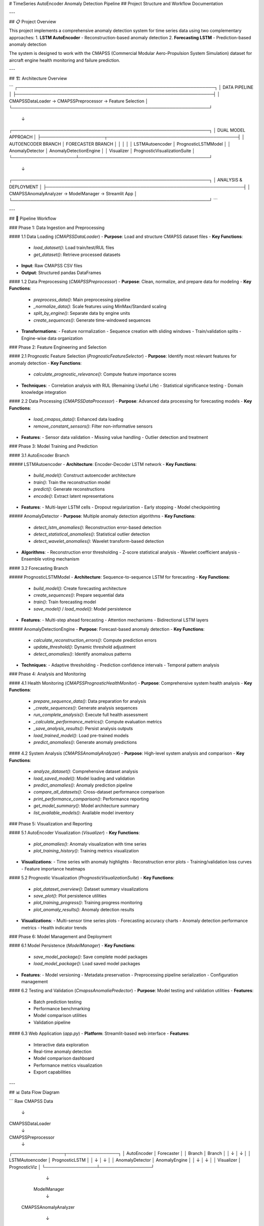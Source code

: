 # TimeSeries AutoEncoder Anomaly Detection Pipeline
## Project Structure and Workflow Documentation

---

## 📋 Project Overview

This project implements a comprehensive anomaly detection system for time series data using two complementary approaches:
1. **LSTM AutoEncoder** - Reconstruction-based anomaly detection
2. **Forecasting LSTM** - Prediction-based anomaly detection

The system is designed to work with the CMAPSS (Commercial Modular Aero-Propulsion System Simulation) dataset for aircraft engine health monitoring and failure prediction.

---

## 🏗️ Architecture Overview

```
┌─────────────────────────────────────────────────────────────────┐
│                    DATA PIPELINE                                │
├─────────────────────────────────────────────────────────────────┤
│  CMAPSSDataLoader → CMAPSSPreprocessor → Feature Selection      │
└─────────────────────────────────────────────────────────────────┘
                               ↓
┌─────────────────────────────────────────────────────────────────┐
│                  DUAL MODEL APPROACH                            │
├─────────────────────┬───────────────────────────────────────────┤
│  AUTOENCODER BRANCH │           FORECASTER BRANCH               │
│                     │                                           │
│  LSTMAutoencoder    │     PrognosticLSTMModel                   │
│  AnomalyDetector    │     AnomalyDetectionEngine                │
│  Visualizer         │     PrognosticVisualizationSuite          │
└─────────────────────┴───────────────────────────────────────────┘
                               ↓
┌─────────────────────────────────────────────────────────────────┐
│              ANALYSIS & DEPLOYMENT                              │
├─────────────────────────────────────────────────────────────────┤
│  CMAPSSAnomalyAnalyzer → ModelManager → Streamlit App          │
└─────────────────────────────────────────────────────────────────┘
```

---

## 🔄 Pipeline Workflow

### Phase 1: Data Ingestion and Preprocessing

#### 1.1 Data Loading (`CMAPSSDataLoader`)
- **Purpose**: Load and structure CMAPSS dataset files
- **Key Functions**:
  - `load_dataset()`: Load train/test/RUL files
  - `get_dataset()`: Retrieve processed datasets
- **Input**: Raw CMAPSS CSV files
- **Output**: Structured pandas DataFrames

#### 1.2 Data Preprocessing (`CMAPSSPreprocessor`)
- **Purpose**: Clean, normalize, and prepare data for modeling
- **Key Functions**:
  - `preprocess_data()`: Main preprocessing pipeline
  - `_normalize_data()`: Scale features using MinMax/Standard scaling
  - `split_by_engine()`: Separate data by engine units
  - `create_sequences()`: Generate time-windowed sequences
- **Transformations**:
  - Feature normalization
  - Sequence creation with sliding windows
  - Train/validation splits
  - Engine-wise data organization

### Phase 2: Feature Engineering and Selection

#### 2.1 Prognostic Feature Selection (`PrognosticFeatureSelector`)
- **Purpose**: Identify most relevant features for anomaly detection
- **Key Functions**:
  - `calculate_prognostic_relevance()`: Compute feature importance scores
- **Techniques**:
  - Correlation analysis with RUL (Remaining Useful Life)
  - Statistical significance testing
  - Domain knowledge integration

#### 2.2 Data Processing (`CMAPSSDataProcessor`)
- **Purpose**: Advanced data processing for forecasting models
- **Key Functions**:
  - `load_cmapss_data()`: Enhanced data loading
  - `remove_constant_sensors()`: Filter non-informative sensors
- **Features**:
  - Sensor data validation
  - Missing value handling
  - Outlier detection and treatment

### Phase 3: Model Training and Prediction

#### 3.1 AutoEncoder Branch

##### LSTMAutoencoder
- **Architecture**: Encoder-Decoder LSTM network
- **Key Functions**:
  - `build_model()`: Construct autoencoder architecture
  - `train()`: Train the reconstruction model
  - `predict()`: Generate reconstructions
  - `encode()`: Extract latent representations
- **Features**:
  - Multi-layer LSTM cells
  - Dropout regularization
  - Early stopping
  - Model checkpointing

##### AnomalyDetector
- **Purpose**: Multiple anomaly detection algorithms
- **Key Functions**:
  - `detect_lstm_anomalies()`: Reconstruction error-based detection
  - `detect_statistical_anomalies()`: Statistical outlier detection
  - `detect_wavelet_anomalies()`: Wavelet transform-based detection
- **Algorithms**:
  - Reconstruction error thresholding
  - Z-score statistical analysis
  - Wavelet coefficient analysis
  - Ensemble voting mechanism

#### 3.2 Forecasting Branch

##### PrognosticLSTMModel
- **Architecture**: Sequence-to-sequence LSTM for forecasting
- **Key Functions**:
  - `build_model()`: Create forecasting architecture
  - `create_sequences()`: Prepare sequential data
  - `train()`: Train forecasting model
  - `save_model()` / `load_model()`: Model persistence
- **Features**:
  - Multi-step ahead forecasting
  - Attention mechanisms
  - Bidirectional LSTM layers

##### AnomalyDetectionEngine
- **Purpose**: Forecast-based anomaly detection
- **Key Functions**:
  - `calculate_reconstruction_errors()`: Compute prediction errors
  - `update_threshold()`: Dynamic threshold adjustment
  - `detect_anomalies()`: Identify anomalous patterns
- **Techniques**:
  - Adaptive thresholding
  - Prediction confidence intervals
  - Temporal pattern analysis

### Phase 4: Analysis and Monitoring

#### 4.1 Health Monitoring (`CMAPSSPrognosticHealthMonitor`)
- **Purpose**: Comprehensive system health analysis
- **Key Functions**:
  - `prepare_sequence_data()`: Data preparation for analysis
  - `_create_sequences()`: Generate analysis sequences
  - `run_complete_analysis()`: Execute full health assessment
  - `_calculate_performance_metrics()`: Compute evaluation metrics
  - `_save_analysis_results()`: Persist analysis outputs
  - `load_trained_model()`: Load pre-trained models
  - `predict_anomalies()`: Generate anomaly predictions

#### 4.2 System Analysis (`CMAPSSAnomalyAnalyzer`)
- **Purpose**: High-level system analysis and comparison
- **Key Functions**:
  - `analyze_dataset()`: Comprehensive dataset analysis
  - `load_saved_model()`: Model loading and validation
  - `predict_anomalies()`: Anomaly prediction pipeline
  - `compare_all_datasets()`: Cross-dataset performance comparison
  - `print_performance_comparison()`: Performance reporting
  - `get_model_summary()`: Model architecture summary
  - `list_available_models()`: Available model inventory

### Phase 5: Visualization and Reporting

#### 5.1 AutoEncoder Visualization (`Visualizer`)
- **Key Functions**:
  - `plot_anomalies()`: Anomaly visualization with time series
  - `plot_training_history()`: Training metrics visualization
- **Visualizations**:
  - Time series with anomaly highlights
  - Reconstruction error plots
  - Training/validation loss curves
  - Feature importance heatmaps

#### 5.2 Prognostic Visualization (`PrognosticVisualizationSuite`)
- **Key Functions**:
  - `plot_dataset_overview()`: Dataset summary visualizations
  - `save_plot()`: Plot persistence utilities
  - `plot_training_progress()`: Training progress monitoring
  - `plot_anomaly_results()`: Anomaly detection results
- **Visualizations**:
  - Multi-sensor time series plots
  - Forecasting accuracy charts
  - Anomaly detection performance metrics
  - Health indicator trends

### Phase 6: Model Management and Deployment

#### 6.1 Model Persistence (`ModelManager`)
- **Key Functions**:
  - `save_model_package()`: Save complete model packages
  - `load_model_package()`: Load saved model packages
- **Features**:
  - Model versioning
  - Metadata preservation
  - Preprocessing pipeline serialization
  - Configuration management

#### 6.2 Testing and Validation (`CmapssAnomaliePredector`)
- **Purpose**: Model testing and validation utilities
- **Features**:
  - Batch prediction testing
  - Performance benchmarking
  - Model comparison utilities
  - Validation pipeline

#### 6.3 Web Application (`app.py`)
- **Platform**: Streamlit-based web interface
- **Features**:
  - Interactive data exploration
  - Real-time anomaly detection
  - Model comparison dashboard
  - Performance metrics visualization
  - Export capabilities

---

## 📊 Data Flow Diagram

```
Raw CMAPSS Data
      ↓
CMAPSSDataLoader
      ↓
CMAPSSPreprocessor
      ↓
┌─────────────────┬─────────────────┐
│   AutoEncoder   │   Forecaster    │
│     Branch      │     Branch      │
│        ↓        │        ↓        │
│ LSTMAutoencoder │ PrognosticLSTM  │
│        ↓        │        ↓        │
│ AnomalyDetector │ AnomalyEngine   │
│        ↓        │        ↓        │
│   Visualizer    │ PrognosticViz   │
└─────────────────┴─────────────────┘
              ↓
      ModelManager
              ↓
    CMAPSSAnomalyAnalyzer
              ↓
        Streamlit App
```

---

## 🎯 Key Features and Capabilities

### Dual Approach Strategy
- **Reconstruction-based**: Detects anomalies through reconstruction errors
- **Prediction-based**: Identifies anomalies through forecasting deviations
- **Ensemble Methods**: Combines multiple detection algorithms for robust results

### Advanced Analytics
- **Multi-sensor Analysis**: Handles 21 sensor readings simultaneously
- **Temporal Pattern Recognition**: Captures complex time-dependent relationships
- **Adaptive Thresholding**: Dynamic adjustment based on data characteristics
- **Performance Monitoring**: Comprehensive metrics and KPI tracking

### Scalability and Deployment
- **Modular Architecture**: Easy to extend and modify
- **Model Versioning**: Track and manage different model versions
- **Web Interface**: User-friendly dashboard for non-technical users
- **Batch Processing**: Handle large datasets efficiently

---

## 🚀 Usage Pipeline

### 1. Data Preparation
```python
# Load and preprocess data
loader = CMAPSSDataLoader(data_path)
preprocessor = CMAPSSPreprocessor()
data = loader.load_dataset("FD001", train_file, test_file)
processed_data = preprocessor.preprocess_data(data)
```

### 2. Model Training
```python
# AutoEncoder approach
autoencoder = LSTMAutoencoder()
autoencoder.train(processed_data)

# Forecasting approach
forecaster = PrognosticLSTMModel()
forecaster.train(processed_data)
```

### 3. Anomaly Detection
```python
# Detect anomalies using both approaches
detector = AnomalyDetector()
ae_anomalies = detector.detect_lstm_anomalies(data)

engine = AnomalyDetectionEngine()
forecast_anomalies = engine.detect_anomalies(data)
```

### 4. Analysis and Visualization
```python
# Comprehensive analysis
analyzer = CMAPSSAnomalyAnalyzer()
results = analyzer.run_complete_analysis(data)

# Visualization
visualizer = Visualizer()
visualizer.plot_anomalies(results)
```

### 5. Deployment
```python
# Save models
manager = ModelManager()
manager.save_model_package(models, "production_v1")

# Launch web app
streamlit run app.py
```

---

## 📈 Performance Metrics

### Model Evaluation
- **Precision/Recall/F1-Score**: Classification performance
- **ROC-AUC**: Binary classification effectiveness
- **Mean Absolute Error (MAE)**: Reconstruction/prediction accuracy
- **Root Mean Square Error (RMSE)**: Error magnitude assessment

### System Performance
- **Processing Speed**: Data throughput and latency
- **Memory Usage**: Resource efficiency monitoring
- **Scalability**: Performance under increasing data loads
- **Reliability**: System uptime and error rates

---

## 🔧 Configuration Management

### Model Hyperparameters
- **LSTM Units**: 50-200 units per layer
- **Sequence Length**: 30-50 time steps
- **Learning Rate**: 0.001-0.01
- **Batch Size**: 32-128 samples
- **Dropout Rate**: 0.2-0.5

### Detection Thresholds
- **Reconstruction Error**: Dynamic percentile-based
- **Statistical Outliers**: Z-score > 3.0
- **Wavelet Coefficients**: Adaptive threshold
- **Ensemble Voting**: Majority consensus

---

## 📚 Dependencies and Requirements

### Core Libraries
- TensorFlow/Keras: Deep learning framework
- NumPy/Pandas: Data manipulation
- Scikit-learn: Machine learning utilities
- Matplotlib/Seaborn: Visualization

### Specialized Libraries
- PyWavelets: Wavelet analysis
- Streamlit: Web application framework
- Joblib: Model serialization
- Plotly: Interactive visualizations

---

## 🎯 Future Enhancements

### Advanced Algorithms
- Transformer-based architectures
- Variational autoencoders
- Graph neural networks for sensor relationships
- Federated learning capabilities

### System Improvements
- Real-time streaming data processing
- Automated model retraining
- Advanced ensemble methods
- Cloud deployment optimization

---

## 📞 Project Structure Summary

This pipeline provides a complete end-to-end solution for time series anomaly detection with:
- **Comprehensive data processing** capabilities
- **Dual model approach** for robust detection
- **Advanced visualization** and analysis tools
- **Production-ready deployment** options
- **Extensive evaluation** and monitoring features

The modular design ensures easy maintenance, extensibility, and scalability for industrial applications in predictive maintenance and health monitoring systems.
